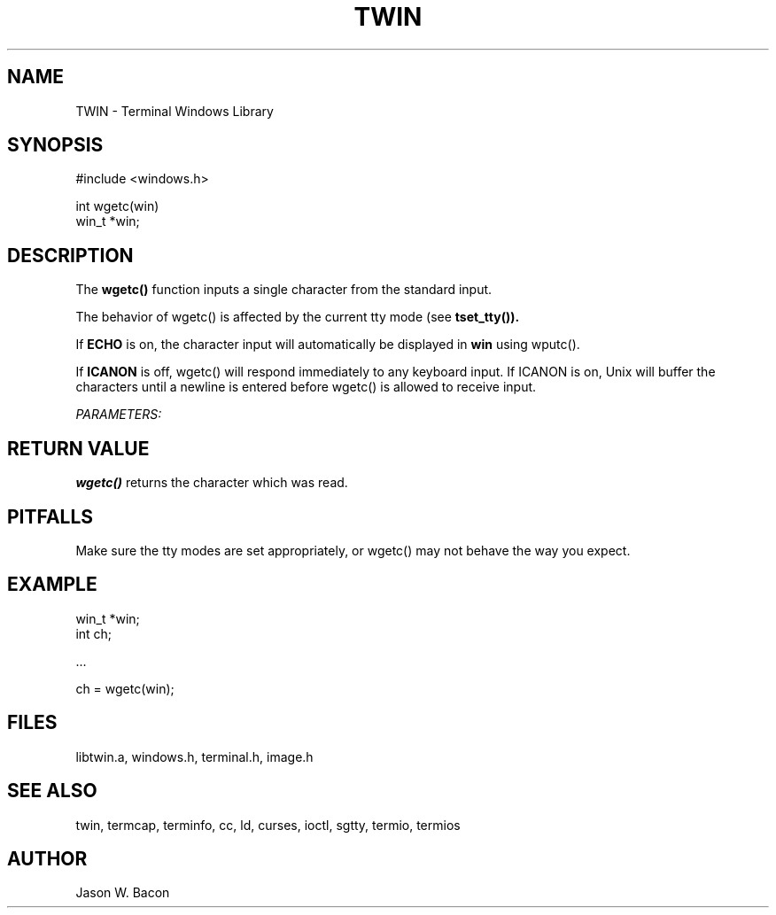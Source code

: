 .TH TWIN 3
.SH NAME
.PP
TWIN - Terminal Windows Library
.SH SYNOPSIS
.PP
.nf
#include <windows.h>

int     wgetc(win)
win_t  *win;

.fi
.SH DESCRIPTION

The
.B wgetc()
function inputs a single character from the standard input.

The behavior of wgetc() is affected by the current tty mode (see
.B tset_tty()).

If
.B ECHO
is on, the character input will automatically be displayed in
.B win
using wputc().

If
.B ICANON
is off, wgetc() will respond immediately to any keyboard input.
If ICANON is on, Unix will buffer the characters until a newline
is entered before wgetc() is allowed to receive input.

.cu
PARAMETERS:

.SH RETURN\ VALUE

.B wgetc()
returns the character which was read.

.SH PITFALLS

Make sure the tty modes are set appropriately, or wgetc() may
not behave the way you expect.

.SH EXAMPLE

.nf
    win_t   *win;
    int     ch;
    
    ...
    
    ch = wgetc(win);
.fi

.SH FILES

libtwin.a, windows.h, terminal.h, image.h
.SH SEE\ ALSO

twin, termcap, terminfo, cc, ld, curses, ioctl, sgtty, termio, termios
.SH AUTHOR

Jason W. Bacon
